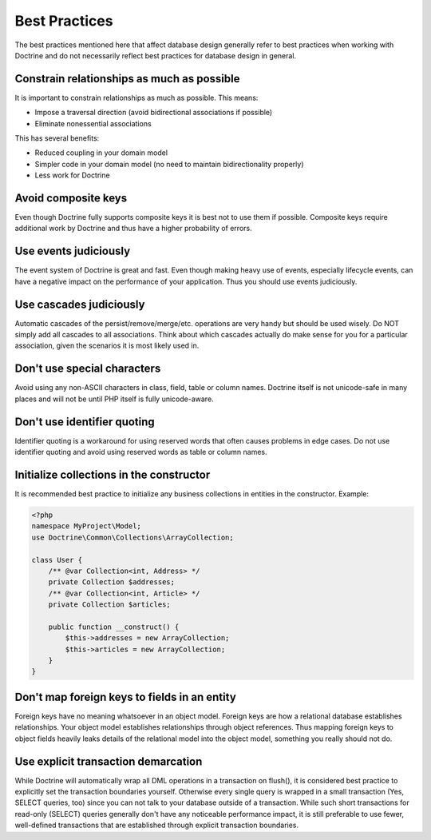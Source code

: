 Best Practices
==============

The best practices mentioned here that affect database
design generally refer to best practices when working with Doctrine
and do not necessarily reflect best practices for database design
in general.

Constrain relationships as much as possible
-------------------------------------------

It is important to constrain relationships as much as possible.
This means:


-  Impose a traversal direction (avoid bidirectional associations
   if possible)
-  Eliminate nonessential associations

This has several benefits:


-  Reduced coupling in your domain model
-  Simpler code in your domain model (no need to maintain
   bidirectionality properly)
-  Less work for Doctrine

Avoid composite keys
--------------------

Even though Doctrine fully supports composite keys it is best not
to use them if possible. Composite keys require additional work by
Doctrine and thus have a higher probability of errors.

Use events judiciously
----------------------

The event system of Doctrine is great and fast. Even though making
heavy use of events, especially lifecycle events, can have a
negative impact on the performance of your application. Thus you
should use events judiciously.

Use cascades judiciously
------------------------

Automatic cascades of the persist/remove/merge/etc. operations are
very handy but should be used wisely. Do NOT simply add all
cascades to all associations. Think about which cascades actually
do make sense for you for a particular association, given the
scenarios it is most likely used in.

Don't use special characters
----------------------------

Avoid using any non-ASCII characters in class, field, table or
column names. Doctrine itself is not unicode-safe in many places
and will not be until PHP itself is fully unicode-aware.

Don't use identifier quoting
----------------------------

Identifier quoting is a workaround for using reserved words that
often causes problems in edge cases. Do not use identifier quoting
and avoid using reserved words as table or column names.

Initialize collections in the constructor
-----------------------------------------

It is recommended best practice to initialize any business
collections in entities in the constructor. Example:

.. code-block:: php

    <?php
    namespace MyProject\Model;
    use Doctrine\Common\Collections\ArrayCollection;

    class User {
        /** @var Collection<int, Address> */
        private Collection $addresses;
        /** @var Collection<int, Article> */
        private Collection $articles;

        public function __construct() {
            $this->addresses = new ArrayCollection;
            $this->articles = new ArrayCollection;
        }
    }

Don't map foreign keys to fields in an entity
---------------------------------------------

Foreign keys have no meaning whatsoever in an object model. Foreign
keys are how a relational database establishes relationships. Your
object model establishes relationships through object references.
Thus mapping foreign keys to object fields heavily leaks details of
the relational model into the object model, something you really
should not do.

Use explicit transaction demarcation
------------------------------------

While Doctrine will automatically wrap all DML operations in a
transaction on flush(), it is considered best practice to
explicitly set the transaction boundaries yourself. Otherwise every
single query is wrapped in a small transaction (Yes, SELECT
queries, too) since you can not talk to your database outside of a
transaction. While such short transactions for read-only (SELECT)
queries generally don't have any noticeable performance impact, it
is still preferable to use fewer, well-defined transactions that
are established through explicit transaction boundaries.


